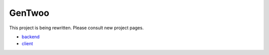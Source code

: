 #######
GenTwoo
#######

This project is being rewritten. Please consult new project pages.

* `backend <https://github.com/gentoo/GenTwoo-backend>`_
* `client <https://github.com/gentoo/GenTwoo-client>`_
